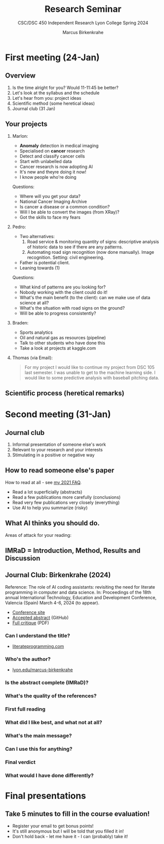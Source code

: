 #+TITLE:Research Seminar 
#+AUTHOR:Marcus Birkenkrahe
#+SUBTITLE:CSC/DSC 450 Independent Research Lyon College Spring 2024
#+STARTUP:overview hideblocks indent
#+OPTIONS: toc:nil num:nil ^:nil
* First meeting (24-Jan)
#+ATTR_HTML: :WIDTH 400px: 
[[../img/firstsession.png]]

** Overview

1. Is the time alright for you? Would 11-11:45 be better?
2. Let's look at the syllabus and the schedule
3. Let's hear from you: project ideas
4. Scientific method (some heretical ideas)
5. Journal club (31 Jan)

** Your projects

1. Marlon:
   - *Anomaly* detection in medical imaging
   - Specialised on *cancer* research
   - Detect and classify cancer cells
   - Start with unlabelled data
   - Cancer research is now adopting AI
   - It's new and theyre doing it now!
   - I know people who're doing

   Questions:
   - Where will you get your data?
   - National Cancer Imaging Archive
   - Is cancer a disease or a common condition?
   - Will I be able to convert the images (from XRay)?
   - Got the skills to face my fears

2. Pedro:
   - Two alternatives:
     1) Road service & monitoring quantity of signs: descriptive
        analysis of historic data to see if there are any patterns. 
     2) Automating road sign recognition (now done manually). Image recognition. Setting: civil engineering.
   - Father is potential client.
   - Leaning towards (1)

   Questions:
   - What kind of patterns are you looking for?
   - Nobody working with the client could do it!
   - What's the main benefit (to the client): can we make use of data science at all?
   - What's the situation with road signs on the ground?
   - Will be able to progress consistently?

3. Braden:
   - Sports analytics
   - Oil and natural gas as resources (pipeline)
   - Talk to other students who have done this
   - Take a look at projects at kaggle.com     
     
3. Thomas (via Email):
   #+begin_quote
    For my project I would like to continue my project from DSC 105
    last semester. I was unable to get to the machine learning side. I
    would like to some predictive analysis with baseball pitching
    data.
   #+end_quote
** Scientific process (heretical remarks)
#+ATTR_HTML: :WIDTH 400px:
[[../img/scientific_process.png]]

* Second meeting (31-Jan)
** Journal club
#+ATTR_HTML: :WIDTH 400px: 
[[../img/journalclub2.png]]

1. Informal presentation of someone else's work
2. Relevant to your research and your interests
3. Stimulating in a positive or negative way

** How to read someone else's paper

How to read at all - see [[https://github.com/birkenkrahe/org/blob/master/FAQ.org#how-should-you-read][my 2021 FAQ]].

- Read a lot superficially (abstracts)
- Read a few publications more carefully (conclusions)
- Read very few publications very closely (everything)
- Use AI to help you summarize (risky)

** What AI thinks you should do.
Areas of attack for your reading:
#+ATTR_HTML: :WIDTH 400px: 
[[../img/journalclub.png]]
  
** IMRaD = Introduction, Method, Results and Discussion
#+ATTR_HTML: :WIDTH 400px:
[[../img/IMRaD.png]]

** Journal Club: Birkenkrahe (2024)

Reference: The role of AI coding assistants: revisiting the need for
literate programming in computer and data science. In: Proceedings of the
18th annual International Technology, Education and Development
Conference, Valencia (Spain) March 4-6, 2024 (to appear).

- [[https://iated.org/inted/][Conference site]]
- [[https://github.com/birkenkrahe/org/blob/master/research/INTED_2024.org][Accepted abstract]] (GitHub)
- [[https://github.com/birkenkrahe/research/blob/main/pdf/Journal_club_31-01-2024.pdf][Full critique]] (PDF)
  
*** Can I understand the title?
- [[http://literateprogramming.com][literateprogramming.com]]
*** Who's the author?
- [[https://lyon.edu/marcus-birkenkrahe][lyon.edu/marcus-birkenkrahe]]
*** Is the abstract complete (IMRaD)?
*** What's the quality of the references?
*** First full reading
*** What did I like best, and what not at all?
*** What's the main message?
*** Can I use this for anything?
*** Final verdict
*** What would I have done differently?
* Final presentations

** Take 5 minutes to fill in the course evaluation!
#+attr_html: :width 400px:
[[../img/evaluation.png]]

- Register your email to get bonus points!
- It's still anonymous but I will be told that you filled it in!
- Don't hold back - let me have it - I can (probably) take it!

